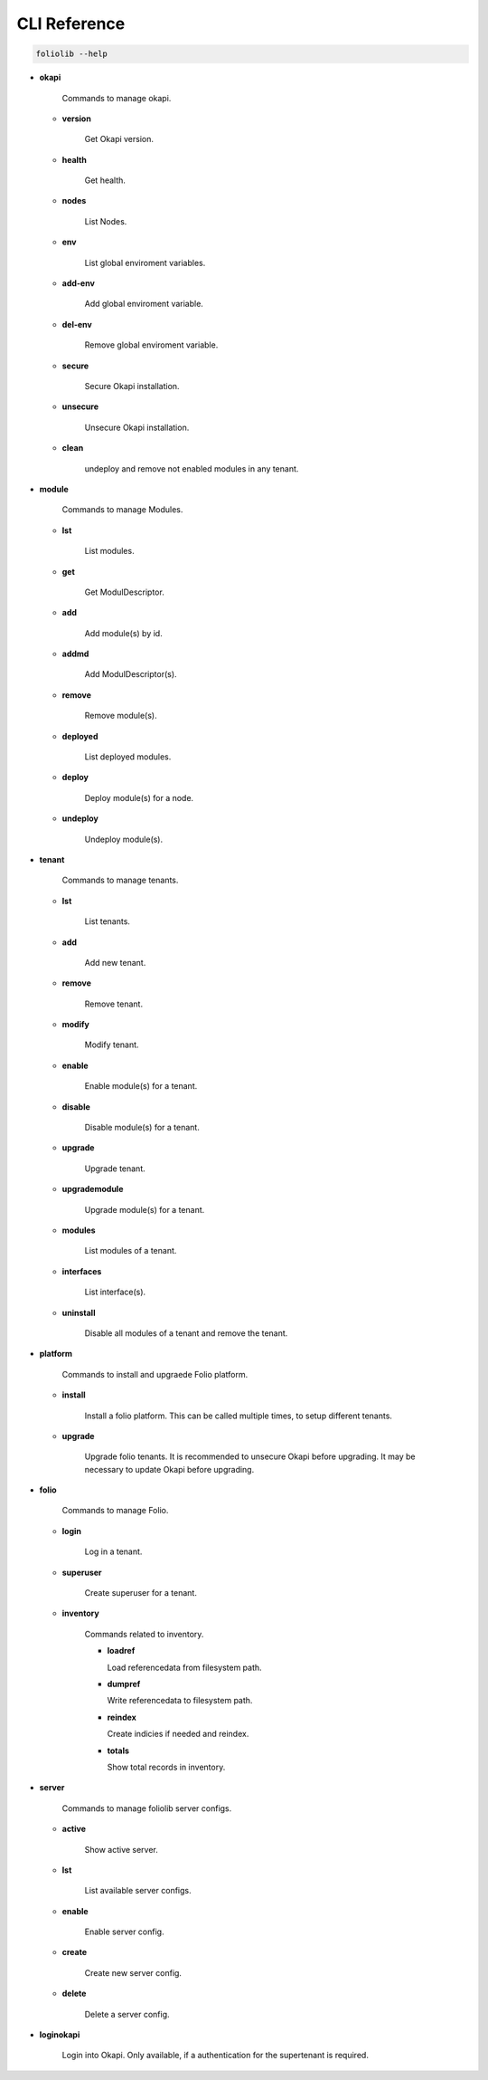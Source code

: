 CLI Reference
=============

.. code-block:: bash

    foliolib --help


- **okapi**

    Commands to manage okapi.

  - **version**

      Get Okapi version.

  - **health**

      Get health.

  - **nodes**

      List Nodes.

  - **env**

      List global enviroment variables.

  - **add-env**

      Add global enviroment variable.

  - **del-env**

      Remove global enviroment variable.

  - **secure**

      Secure Okapi installation.

  - **unsecure**

      Unsecure Okapi installation.

  - **clean**

      undeploy and remove not enabled modules in any tenant.


- **module**

    Commands to manage Modules.

  - **lst**

      List modules.

  - **get**

      Get ModulDescriptor.

  - **add**

      Add module(s) by id.

  - **addmd**

      Add ModulDescriptor(s).

  - **remove**

      Remove module(s).

  - **deployed**

      List deployed modules.

  - **deploy**

      Deploy module(s) for a node.

  - **undeploy**

      Undeploy module(s).


- **tenant**

    Commands to manage tenants.

  - **lst**

      List tenants.

  - **add**

      Add new tenant.

  - **remove**

      Remove tenant.

  - **modify**

      Modify tenant.

  - **enable**

      Enable module(s) for a tenant.

  - **disable**

      Disable module(s) for a tenant.

  - **upgrade**

      Upgrade tenant.

  - **upgrademodule**

      Upgrade  module(s) for a tenant.

  - **modules**

      List modules of a tenant.

  - **interfaces**

      List interface(s).

  - **uninstall**

      Disable all modules of a tenant and remove the tenant.


- **platform**

    Commands to install and upgraede Folio platform.

  - **install**

      Install a folio platform.
      This can be called multiple times, to setup different tenants.

  - **upgrade**

      Upgrade folio tenants.
      It is recommended to unsecure Okapi before upgrading.
      It may be necessary to update Okapi before upgrading.


- **folio**

    Commands to manage Folio.

  - **login**

      Log in a tenant.

  - **superuser**

      Create superuser for a tenant.

  - **inventory**

      Commands related to inventory.

      - **loadref**

        Load referencedata from filesystem path.

      - **dumpref**

        Write referencedata to filesystem path.

      - **reindex**

        Create indicies if needed and reindex.

      - **totals**

        Show total records in inventory.

- **server**

    Commands to manage foliolib server configs.

  - **active**

      Show active server.

  - **lst**

      List available server configs.

  - **enable**

      Enable server config.

  - **create**

      Create new server config.

  - **delete**

      Delete a server config.


- **loginokapi**

    Login into Okapi. Only available, if a authentication for
    the supertenant is required.
